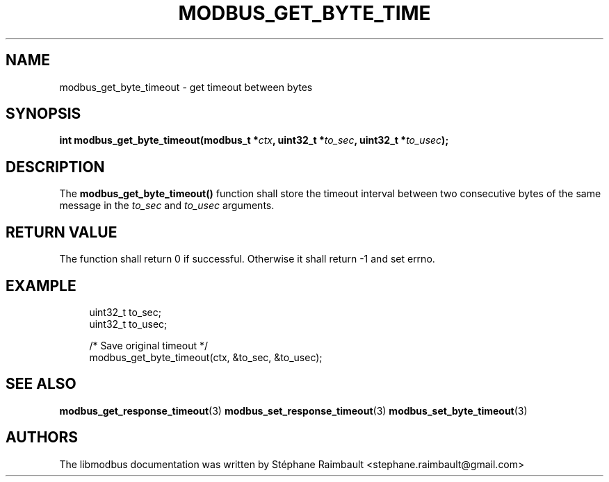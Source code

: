 '\" t
.\"     Title: modbus_get_byte_timeout
.\"    Author: [see the "AUTHORS" section]
.\" Generator: DocBook XSL Stylesheets v1.78.1 <http://docbook.sf.net/>
.\"      Date: 11/13/2017
.\"    Manual: libmodbus Manual
.\"    Source: libmodbus v3.1.4
.\"  Language: English
.\"
.TH "MODBUS_GET_BYTE_TIME" "3" "11/13/2017" "libmodbus v3\&.1\&.4" "libmodbus Manual"
.\" -----------------------------------------------------------------
.\" * Define some portability stuff
.\" -----------------------------------------------------------------
.\" ~~~~~~~~~~~~~~~~~~~~~~~~~~~~~~~~~~~~~~~~~~~~~~~~~~~~~~~~~~~~~~~~~
.\" http://bugs.debian.org/507673
.\" http://lists.gnu.org/archive/html/groff/2009-02/msg00013.html
.\" ~~~~~~~~~~~~~~~~~~~~~~~~~~~~~~~~~~~~~~~~~~~~~~~~~~~~~~~~~~~~~~~~~
.ie \n(.g .ds Aq \(aq
.el       .ds Aq '
.\" -----------------------------------------------------------------
.\" * set default formatting
.\" -----------------------------------------------------------------
.\" disable hyphenation
.nh
.\" disable justification (adjust text to left margin only)
.ad l
.\" -----------------------------------------------------------------
.\" * MAIN CONTENT STARTS HERE *
.\" -----------------------------------------------------------------
.SH "NAME"
modbus_get_byte_timeout \- get timeout between bytes
.SH "SYNOPSIS"
.sp
\fBint modbus_get_byte_timeout(modbus_t *\fR\fB\fIctx\fR\fR\fB, uint32_t *\fR\fB\fIto_sec\fR\fR\fB, uint32_t *\fR\fB\fIto_usec\fR\fR\fB);\fR
.SH "DESCRIPTION"
.sp
The \fBmodbus_get_byte_timeout()\fR function shall store the timeout interval between two consecutive bytes of the same message in the \fIto_sec\fR and \fIto_usec\fR arguments\&.
.SH "RETURN VALUE"
.sp
The function shall return 0 if successful\&. Otherwise it shall return \-1 and set errno\&.
.SH "EXAMPLE"
.sp
.if n \{\
.RS 4
.\}
.nf
uint32_t to_sec;
uint32_t to_usec;

/* Save original timeout */
modbus_get_byte_timeout(ctx, &to_sec, &to_usec);
.fi
.if n \{\
.RE
.\}
.SH "SEE ALSO"
.sp
\fBmodbus_get_response_timeout\fR(3) \fBmodbus_set_response_timeout\fR(3) \fBmodbus_set_byte_timeout\fR(3)
.SH "AUTHORS"
.sp
The libmodbus documentation was written by Stéphane Raimbault <stephane\&.raimbault@gmail\&.com>
